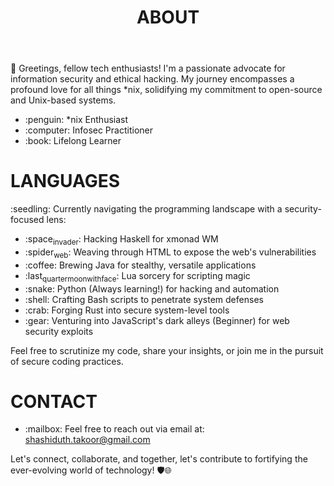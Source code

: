 #+TITLE: ABOUT

👋 Greetings, fellow tech enthusiasts! I'm a passionate advocate for information security and ethical hacking. My journey encompasses a profound love for all things *nix, solidifying my commitment to open-source and Unix-based systems.

- :penguin: *nix Enthusiast
- :computer: Infosec Practitioner
- :book: Lifelong Learner

* LANGUAGES

:seedling: Currently navigating the programming landscape with a security-focused lens:

- :space_invader: Hacking Haskell for xmonad WM
- :spider_web: Weaving through HTML to expose the web's vulnerabilities
- :coffee: Brewing Java for stealthy, versatile applications
- :last_quarter_moon_with_face: Lua sorcery for scripting magic
- :snake: Python (Always learning!) for hacking and automation
- :shell: Crafting Bash scripts to penetrate system defenses
- :crab: Forging Rust into secure system-level tools
- :gear: Venturing into JavaScript's dark alleys (Beginner) for web security exploits

Feel free to scrutinize my code, share your insights, or join me in the pursuit of secure coding practices.

* CONTACT

- :mailbox: Feel free to reach out via email at:  [[mailto:shashiduth.takoor@gmail.com][shashiduth.takoor@gmail.com]]

Let's connect, collaborate, and together, let's contribute to fortifying the ever-evolving world of technology! 🛡️🌐
